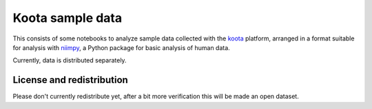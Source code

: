 Koota sample data
=================

This consists of some notebooks to analyze sample data collected with
the `koota <https://github.com/CxAalto/koota-server>`_ platform,
arranged in a format suitable for analysis with `niimpy
<https://github.com/cxaalto/niimpy>`_, a Python package for basic
analysis of human data.

Currently, data is distributed separately.


License and redistribution
--------------------------

Please don't currently redistribute yet, after a bit more verification
this will be made an open dataset.

